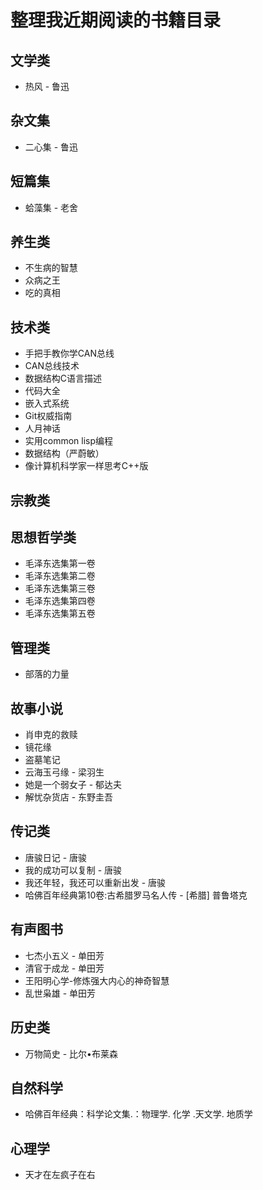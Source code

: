 * 整理我近期阅读的书籍目录

** 文学类
- 热风 - 鲁迅

** 杂文集
- 二心集 - 鲁迅

** 短篇集
- 蛤藻集 - 老舍


** 养生类
- 不生病的智慧
- 众病之王
- 吃的真相

** 技术类
- 手把手教你学CAN总线
- CAN总线技术
- 数据结构C语言描述
- 代码大全
- 嵌入式系统
- Git权威指南
- 人月神话
- 实用common lisp编程
- 数据结构（严蔚敏）
- 像计算机科学家一样思考C++版

** 宗教类

** 思想哲学类
- 毛泽东选集第一卷
- 毛泽东选集第二卷
- 毛泽东选集第三卷
- 毛泽东选集第四卷
- 毛泽东选集第五卷

** 管理类
- 部落的力量

** 故事小说
- 肖申克的救赎
- 镜花缘
- 盗墓笔记
- 云海玉弓缘 - 梁羽生
- 她是一个弱女子 - 郁达夫
- 解忧杂货店 - 东野圭吾

** 传记类
- 唐骏日记 - 唐骏
- 我的成功可以复制 - 唐骏
- 我还年轻，我还可以重新出发 - 唐骏
- 哈佛百年经典第10卷:古希腊罗马名人传 -  [希腊] 普鲁塔克

** 有声图书
- 七杰小五义 - 单田芳
- 清官于成龙 - 单田芳
- 王阳明心学-修炼强大内心的神奇智慧
- 乱世枭雄 - 单田芳

** 历史类
- 万物简史 - 比尔•布莱森

** 自然科学
- 哈佛百年经典：科学论文集.：物理学. 化学 .天文学. 地质学

** 心理学
- 天才在左疯子在右
